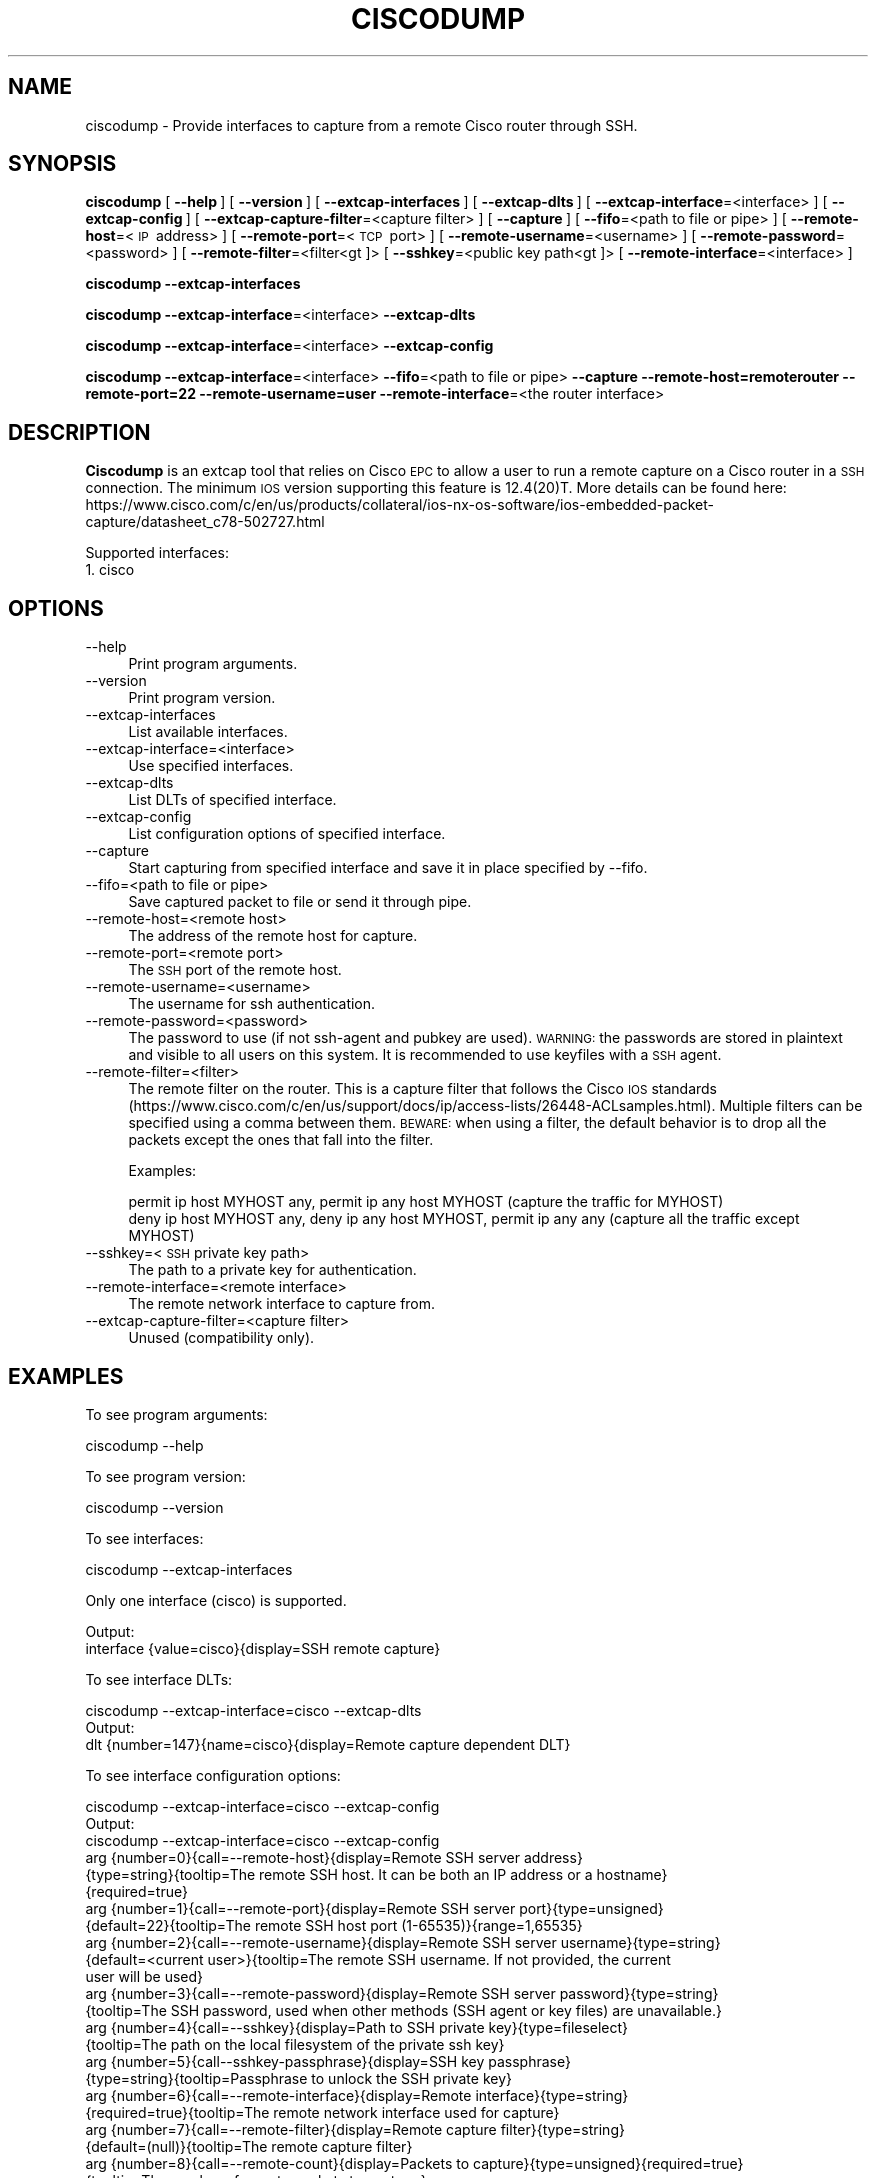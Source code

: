.\" Automatically generated by Pod::Man 2.27 (Pod::Simple 3.28)
.\"
.\" Standard preamble:
.\" ========================================================================
.de Sp \" Vertical space (when we can't use .PP)
.if t .sp .5v
.if n .sp
..
.de Vb \" Begin verbatim text
.ft CW
.nf
.ne \\$1
..
.de Ve \" End verbatim text
.ft R
.fi
..
.\" Set up some character translations and predefined strings.  \*(-- will
.\" give an unbreakable dash, \*(PI will give pi, \*(L" will give a left
.\" double quote, and \*(R" will give a right double quote.  \*(C+ will
.\" give a nicer C++.  Capital omega is used to do unbreakable dashes and
.\" therefore won't be available.  \*(C` and \*(C' expand to `' in nroff,
.\" nothing in troff, for use with C<>.
.tr \(*W-
.ds C+ C\v'-.1v'\h'-1p'\s-2+\h'-1p'+\s0\v'.1v'\h'-1p'
.ie n \{\
.    ds -- \(*W-
.    ds PI pi
.    if (\n(.H=4u)&(1m=24u) .ds -- \(*W\h'-12u'\(*W\h'-12u'-\" diablo 10 pitch
.    if (\n(.H=4u)&(1m=20u) .ds -- \(*W\h'-12u'\(*W\h'-8u'-\"  diablo 12 pitch
.    ds L" ""
.    ds R" ""
.    ds C` ""
.    ds C' ""
'br\}
.el\{\
.    ds -- \|\(em\|
.    ds PI \(*p
.    ds L" ``
.    ds R" ''
.    ds C`
.    ds C'
'br\}
.\"
.\" Escape single quotes in literal strings from groff's Unicode transform.
.ie \n(.g .ds Aq \(aq
.el       .ds Aq '
.\"
.\" If the F register is turned on, we'll generate index entries on stderr for
.\" titles (.TH), headers (.SH), subsections (.SS), items (.Ip), and index
.\" entries marked with X<> in POD.  Of course, you'll have to process the
.\" output yourself in some meaningful fashion.
.\"
.\" Avoid warning from groff about undefined register 'F'.
.de IX
..
.nr rF 0
.if \n(.g .if rF .nr rF 1
.if (\n(rF:(\n(.g==0)) \{
.    if \nF \{
.        de IX
.        tm Index:\\$1\t\\n%\t"\\$2"
..
.        if !\nF==2 \{
.            nr % 0
.            nr F 2
.        \}
.    \}
.\}
.rr rF
.\"
.\" Accent mark definitions (@(#)ms.acc 1.5 88/02/08 SMI; from UCB 4.2).
.\" Fear.  Run.  Save yourself.  No user-serviceable parts.
.    \" fudge factors for nroff and troff
.if n \{\
.    ds #H 0
.    ds #V .8m
.    ds #F .3m
.    ds #[ \f1
.    ds #] \fP
.\}
.if t \{\
.    ds #H ((1u-(\\\\n(.fu%2u))*.13m)
.    ds #V .6m
.    ds #F 0
.    ds #[ \&
.    ds #] \&
.\}
.    \" simple accents for nroff and troff
.if n \{\
.    ds ' \&
.    ds ` \&
.    ds ^ \&
.    ds , \&
.    ds ~ ~
.    ds /
.\}
.if t \{\
.    ds ' \\k:\h'-(\\n(.wu*8/10-\*(#H)'\'\h"|\\n:u"
.    ds ` \\k:\h'-(\\n(.wu*8/10-\*(#H)'\`\h'|\\n:u'
.    ds ^ \\k:\h'-(\\n(.wu*10/11-\*(#H)'^\h'|\\n:u'
.    ds , \\k:\h'-(\\n(.wu*8/10)',\h'|\\n:u'
.    ds ~ \\k:\h'-(\\n(.wu-\*(#H-.1m)'~\h'|\\n:u'
.    ds / \\k:\h'-(\\n(.wu*8/10-\*(#H)'\z\(sl\h'|\\n:u'
.\}
.    \" troff and (daisy-wheel) nroff accents
.ds : \\k:\h'-(\\n(.wu*8/10-\*(#H+.1m+\*(#F)'\v'-\*(#V'\z.\h'.2m+\*(#F'.\h'|\\n:u'\v'\*(#V'
.ds 8 \h'\*(#H'\(*b\h'-\*(#H'
.ds o \\k:\h'-(\\n(.wu+\w'\(de'u-\*(#H)/2u'\v'-.3n'\*(#[\z\(de\v'.3n'\h'|\\n:u'\*(#]
.ds d- \h'\*(#H'\(pd\h'-\w'~'u'\v'-.25m'\f2\(hy\fP\v'.25m'\h'-\*(#H'
.ds D- D\\k:\h'-\w'D'u'\v'-.11m'\z\(hy\v'.11m'\h'|\\n:u'
.ds th \*(#[\v'.3m'\s+1I\s-1\v'-.3m'\h'-(\w'I'u*2/3)'\s-1o\s+1\*(#]
.ds Th \*(#[\s+2I\s-2\h'-\w'I'u*3/5'\v'-.3m'o\v'.3m'\*(#]
.ds ae a\h'-(\w'a'u*4/10)'e
.ds Ae A\h'-(\w'A'u*4/10)'E
.    \" corrections for vroff
.if v .ds ~ \\k:\h'-(\\n(.wu*9/10-\*(#H)'\s-2\u~\d\s+2\h'|\\n:u'
.if v .ds ^ \\k:\h'-(\\n(.wu*10/11-\*(#H)'\v'-.4m'^\v'.4m'\h'|\\n:u'
.    \" for low resolution devices (crt and lpr)
.if \n(.H>23 .if \n(.V>19 \
\{\
.    ds : e
.    ds 8 ss
.    ds o a
.    ds d- d\h'-1'\(ga
.    ds D- D\h'-1'\(hy
.    ds th \o'bp'
.    ds Th \o'LP'
.    ds ae ae
.    ds Ae AE
.\}
.rm #[ #] #H #V #F C
.\" ========================================================================
.\"
.IX Title "CISCODUMP 1"
.TH CISCODUMP 1 "2021-04-22" "3.4.5" "The Wireshark Network Analyzer"
.\" For nroff, turn off justification.  Always turn off hyphenation; it makes
.\" way too many mistakes in technical documents.
.if n .ad l
.nh
.SH "NAME"
ciscodump \- Provide interfaces to capture from a remote Cisco router through SSH.
.SH "SYNOPSIS"
.IX Header "SYNOPSIS"
\&\fBciscodump\fR
[\ \fB\-\-help\fR\ ]
[\ \fB\-\-version\fR\ ]
[\ \fB\-\-extcap\-interfaces\fR\ ]
[\ \fB\-\-extcap\-dlts\fR\ ]
[\ \fB\-\-extcap\-interface\fR=<interface>\ ]
[\ \fB\-\-extcap\-config\fR\ ]
[\ \fB\-\-extcap\-capture\-filter\fR=<capture\ filter>\ ]
[\ \fB\-\-capture\fR\ ]
[\ \fB\-\-fifo\fR=<path\ to\ file\ or\ pipe>\ ]
[\ \fB\-\-remote\-host\fR=<\s-1IP\s0\ address>\ ]
[\ \fB\-\-remote\-port\fR=<\s-1TCP\s0\ port>\ ]
[\ \fB\-\-remote\-username\fR=<username>\ ]
[\ \fB\-\-remote\-password\fR=<password>\ ]
[\ \fB\-\-remote\-filter\fR=<filter<gt ]>
[\ \fB\-\-sshkey\fR=<public\ key\ path<gt ]>
[\ \fB\-\-remote\-interface\fR=<interface>\ ]
.PP
\&\fBciscodump\fR
\&\fB\-\-extcap\-interfaces\fR
.PP
\&\fBciscodump\fR
\&\fB\-\-extcap\-interface\fR=<interface>
\&\fB\-\-extcap\-dlts\fR
.PP
\&\fBciscodump\fR
\&\fB\-\-extcap\-interface\fR=<interface>
\&\fB\-\-extcap\-config\fR
.PP
\&\fBciscodump\fR
\&\fB\-\-extcap\-interface\fR=<interface>
\&\fB\-\-fifo\fR=<path\ to\ file\ or\ pipe>
\&\fB\-\-capture\fR
\&\fB\-\-remote\-host=remoterouter\fR
\&\fB\-\-remote\-port=22\fR
\&\fB\-\-remote\-username=user\fR
\&\fB\-\-remote\-interface\fR=<the\ router\ interface>
.SH "DESCRIPTION"
.IX Header "DESCRIPTION"
\&\fBCiscodump\fR is an extcap tool that relies on Cisco \s-1EPC\s0 to allow a user to run a remote capture
on a Cisco router in a \s-1SSH\s0 connection. The minimum \s-1IOS\s0 version supporting this feature is 12.4(20)T. More details can be
found here:
https://www.cisco.com/c/en/us/products/collateral/ios\-nx\-os\-software/ios\-embedded\-packet\-capture/datasheet_c78\-502727.html
.PP
Supported interfaces:
.IP "1. cisco" 4
.IX Item "1. cisco"
.SH "OPTIONS"
.IX Header "OPTIONS"
.PD 0
.IP "\-\-help" 4
.IX Item "--help"
.PD
Print program arguments.
.IP "\-\-version" 4
.IX Item "--version"
Print program version.
.IP "\-\-extcap\-interfaces" 4
.IX Item "--extcap-interfaces"
List available interfaces.
.IP "\-\-extcap\-interface=<interface>" 4
.IX Item "--extcap-interface=<interface>"
Use specified interfaces.
.IP "\-\-extcap\-dlts" 4
.IX Item "--extcap-dlts"
List DLTs of specified interface.
.IP "\-\-extcap\-config" 4
.IX Item "--extcap-config"
List configuration options of specified interface.
.IP "\-\-capture" 4
.IX Item "--capture"
Start capturing from specified interface and save it in place specified by \-\-fifo.
.IP "\-\-fifo=<path to file or pipe>" 4
.IX Item "--fifo=<path to file or pipe>"
Save captured packet to file or send it through pipe.
.IP "\-\-remote\-host=<remote host>" 4
.IX Item "--remote-host=<remote host>"
The address of the remote host for capture.
.IP "\-\-remote\-port=<remote port>" 4
.IX Item "--remote-port=<remote port>"
The \s-1SSH\s0 port of the remote host.
.IP "\-\-remote\-username=<username>" 4
.IX Item "--remote-username=<username>"
The username for ssh authentication.
.IP "\-\-remote\-password=<password>" 4
.IX Item "--remote-password=<password>"
The password to use (if not ssh-agent and pubkey are used). \s-1WARNING:\s0 the
passwords are stored in plaintext and visible to all users on this system. It is
recommended to use keyfiles with a \s-1SSH\s0 agent.
.IP "\-\-remote\-filter=<filter>" 4
.IX Item "--remote-filter=<filter>"
The remote filter on the router. This is a capture filter that follows the Cisco
\&\s-1IOS\s0 standards
(https://www.cisco.com/c/en/us/support/docs/ip/access\-lists/26448\-ACLsamples.html).
Multiple filters can be specified using a comma between them. \s-1BEWARE:\s0 when using
a filter, the default behavior is to drop all the packets except the ones that
fall into the filter.
.Sp
Examples:
.Sp
.Vb 1
\&    permit ip host MYHOST any, permit ip any host MYHOST (capture the traffic for MYHOST)
\&
\&    deny ip host MYHOST any, deny ip any host MYHOST, permit ip any any (capture all the traffic except MYHOST)
.Ve
.IP "\-\-sshkey=<\s-1SSH\s0 private key path>" 4
.IX Item "--sshkey=<SSH private key path>"
The path to a private key for authentication.
.IP "\-\-remote\-interface=<remote interface>" 4
.IX Item "--remote-interface=<remote interface>"
The remote network interface to capture from.
.IP "\-\-extcap\-capture\-filter=<capture filter>" 4
.IX Item "--extcap-capture-filter=<capture filter>"
Unused (compatibility only).
.SH "EXAMPLES"
.IX Header "EXAMPLES"
To see program arguments:
.PP
.Vb 1
\&    ciscodump \-\-help
.Ve
.PP
To see program version:
.PP
.Vb 1
\&    ciscodump \-\-version
.Ve
.PP
To see interfaces:
.PP
.Vb 1
\&    ciscodump \-\-extcap\-interfaces
.Ve
.PP
Only one interface (cisco) is supported.
.PP
.Vb 2
\&  Output:
\&    interface {value=cisco}{display=SSH remote capture}
.Ve
.PP
To see interface DLTs:
.PP
.Vb 1
\&    ciscodump \-\-extcap\-interface=cisco \-\-extcap\-dlts
\&
\&  Output:
\&    dlt {number=147}{name=cisco}{display=Remote capture dependent DLT}
.Ve
.PP
To see interface configuration options:
.PP
.Vb 1
\&    ciscodump \-\-extcap\-interface=cisco \-\-extcap\-config
\&
\&  Output:
\&    ciscodump \-\-extcap\-interface=cisco \-\-extcap\-config
\&    arg {number=0}{call=\-\-remote\-host}{display=Remote SSH server address}
\&        {type=string}{tooltip=The remote SSH host. It can be both an IP address or a hostname}
\&        {required=true}
\&    arg {number=1}{call=\-\-remote\-port}{display=Remote SSH server port}{type=unsigned}
\&        {default=22}{tooltip=The remote SSH host port (1\-65535)}{range=1,65535}
\&    arg {number=2}{call=\-\-remote\-username}{display=Remote SSH server username}{type=string}
\&        {default=<current user>}{tooltip=The remote SSH username. If not provided, the current
\&        user will be used}
\&    arg {number=3}{call=\-\-remote\-password}{display=Remote SSH server password}{type=string}
\&        {tooltip=The SSH password, used when other methods (SSH agent or key files) are unavailable.}
\&    arg {number=4}{call=\-\-sshkey}{display=Path to SSH private key}{type=fileselect}
\&        {tooltip=The path on the local filesystem of the private ssh key}
\&    arg {number=5}{call\-\-sshkey\-passphrase}{display=SSH key passphrase}
\&        {type=string}{tooltip=Passphrase to unlock the SSH private key}
\&    arg {number=6}{call=\-\-remote\-interface}{display=Remote interface}{type=string}
\&        {required=true}{tooltip=The remote network interface used for capture}
\&    arg {number=7}{call=\-\-remote\-filter}{display=Remote capture filter}{type=string}
\&        {default=(null)}{tooltip=The remote capture filter}
\&    arg {number=8}{call=\-\-remote\-count}{display=Packets to capture}{type=unsigned}{required=true}
\&        {tooltip=The number of remote packets to capture.}
.Ve
.PP
To capture:
.PP
.Vb 3
\&    ciscodump \-\-extcap\-interface cisco \-\-fifo=/tmp/cisco.pcap \-\-capture \-\-remote\-host 192.168.1.10
\&        \-\-remote\-username user \-\-remote\-interface gigabit0/0
\&        \-\-remote\-filter "permit ip host 192.168.1.1 any, permit ip any host 192.168.1.1"
.Ve
.PP
\&\s-1NOTE:\s0 Packet count is mandatory, hence the capture will start after this number.
.SH "KNOWN ISSUES"
.IX Header "KNOWN ISSUES"
The configuration of the capture on the routers is a multi-step process. If the \s-1SSH\s0 connection is interrupted during
it, the configuration can be in an inconsistent state. That can happen also if the capture is stopped and ciscodump
can't clean the configuration up. In this case it is necessary to log into the router and manually clean the
configuration, removing both the capture point (\s-1WIRESHARK_CAPTURE_POINT\s0), the capture buffer (\s-1WIRESHARK_CAPTURE_BUFFER\s0)
and the capture filter (\s-1WIRESHARK_CAPTURE_FILTER\s0).
.PP
Another known issues is related to the number of captured packets (\-\-remote\-count). Due to the nature of the capture
buffer, ciscodump waits for the capture to complete and then issues the command to show it. It means that if the user
specifies a number of packets above the currently captured, the show command is never shown. Not only is the count of
the maximum number of captured packets, but it is also the _exact_ number of expected packets.
.SH "SEE ALSO"
.IX Header "SEE ALSO"
\&\fIwireshark\fR\|(1), \fItshark\fR\|(1), \fIdumpcap\fR\|(1), \fIextcap\fR\|(4), \fIsshdump\fR\|(1)
.SH "NOTES"
.IX Header "NOTES"
\&\fBciscodump\fR is part of the \fBWireshark\fR distribution.  The latest version
of \fBWireshark\fR can be found at <https://www.wireshark.org>.
.PP
\&\s-1HTML\s0 versions of the Wireshark project man pages are available at:
<https://www.wireshark.org/docs/man\-pages>.
.SH "AUTHORS"
.IX Header "AUTHORS"
.Vb 3
\&  Original Author
\&  \-\-\-\-\-\-\-\- \-\-\-\-\-\-
\&  Dario Lombardo             <lomato[AT]gmail.com>
.Ve
